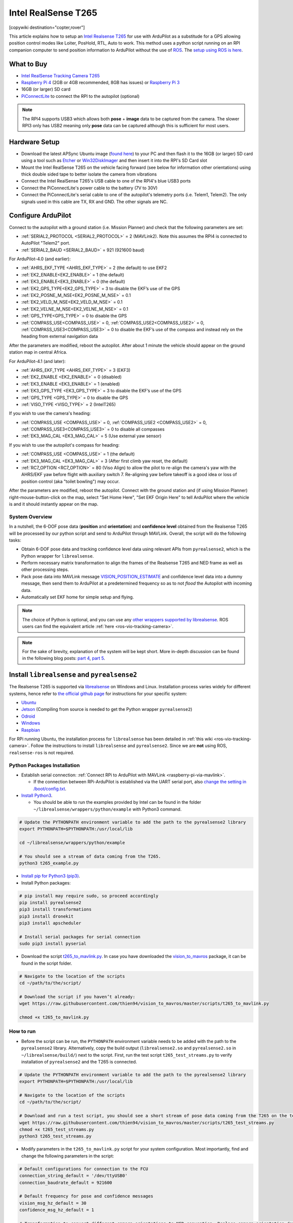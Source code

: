 .. _common-vio-tracking-camera:

====================
Intel RealSense T265
====================

[copywiki destination="copter,rover"]

..  youtube:: HCyTt0xK8CQ
    :width: 100%

This article explains how to setup an `Intel Realsense T265 <https://store.intelrealsense.com/buy-intel-realsense-tracking-camera-t265.html?_ga=2.225595998.511560227.1566178471-459370638.1562639781>`__ for use with ArduPilot as a substitude for a GPS allowing position control modes like Loiter, PosHold, RTL, Auto to work. This method uses a python script running on an RPI companion computer to send position information to ArduPilot without the use of `ROS <https://www.ros.org/>`__.  The `setup using ROS is here <https://ardupilot.org/dev/docs/ros-vio-tracking-camera.html>`__.

What to Buy
-----------

- `Intel RealSense Tracking Camera T265 <https://www.intelrealsense.com/tracking-camera-t265/>`__
- `Raspberry Pi 4 <https://www.raspberrypi.org/products/raspberry-pi-4-model-b/>`__ (2GB or 4GB recommended, 8GB has issues) or `Raspberry Pi 3 <https://www.raspberrypi.org/products/raspberry-pi-3-model-b/>`__
- 16GB (or larger) SD card
- `PiConnectLite <https://www.rpanion.com/product/pi-connect-lite/>`__ to connect the RPI to the autopilot (optional)

.. note::

    The RPI4 supports USB3 which allows both **pose** + **image** data to be captured from the camera.  The slower RPI3 only has USB2 meaning only **pose** data can be captured although this is sufficient for most users.

Hardware Setup
--------------

.. image:: ../../../images/t265-rpi4-pixhawk.png
    :target: ../_images/t265-rpi4-pixhawk.png
    :width: 500px

- Download the latest APSync Ubuntu image (`found here <https://firmware.ardupilot.org/Companion/apsync/apsync-rpi-ubuntu-t265-latest.img.xz>`__) to your PC and then flash it to the 16GB (or larger) SD card using a tool such as `Etcher <https://www.balena.io/etcher/>`__ or `Win32DiskImager <https://sourceforge.net/projects/win32diskimager/>`__ and then insert it into the RPI's SD Card slot
- Mount the Intel RealSense T265 on the vehicle facing forward (see below for information other orientations) using thick double sided tape to better isolate the camera from vibrations
- Connect the Intel RealSense T265's USB cable to one of the RPI4's blue USB3 ports
- Connect the PiConnectLite's power cable to the battery (7V to 30V)
- Connect the PiConnectLite's serial cable to one of the autopilot's telemetry ports (i.e. Telem1, Telem2). The only signals used in this cable are TX, RX and GND. The other signals are NC.

Configure ArduPilot
-------------------

Connect to the autopilot with a ground station (i.e. Mission Planner) and check that the following parameters are set:

- :ref:`SERIAL2_PROTOCOL <SERIAL2_PROTOCOL>` = 2 (MAVLink2).  Note this assumes the RPI4 is connected to AutoPilot "Telem2" port.
- :ref:`SERIAL2_BAUD <SERIAL2_BAUD>` = 921 (921600 baud)

For ArduPilot-4.0 (and earlier):

- :ref:`AHRS_EKF_TYPE <AHRS_EKF_TYPE>` = 2 (the default) to use EKF2
- :ref:`EK2_ENABLE<EK2_ENABLE>` = 1 (the default)
- :ref:`EK3_ENABLE<EK3_ENABLE>` = 0 (the default)
- :ref:`EK2_GPS_TYPE<EK2_GPS_TYPE>`  = 3 to disable the EKF’s use of the GPS
- :ref:`EK2_POSNE_M_NSE<EK2_POSNE_M_NSE>`  = 0.1
- :ref:`EK2_VELD_M_NSE<EK2_VELD_M_NSE>`  = 0.1
- :ref:`EK2_VELNE_M_NSE<EK2_VELNE_M_NSE>`  = 0.1
- :ref:`GPS_TYPE<GPS_TYPE>`  = 0 to disable the GPS
- :ref:`COMPASS_USE<COMPASS_USE>` = 0,  :ref:`COMPASS_USE2<COMPASS_USE2>`  = 0, :ref:`COMPASS_USE3<COMPASS_USE3>`  = 0 to disable the EKF’s use of the compass and instead rely on the heading from external navigation data

After the parameters are modified, reboot the autopilot.  After about 1 minute the vehicle should appear on the ground station map in central Africa.

For ArduPilot-4.1 (and later):

- :ref:`AHRS_EKF_TYPE <AHRS_EKF_TYPE>` = 3 (EKF3)
- :ref:`EK2_ENABLE <EK2_ENABLE>` = 0 (disabled)
- :ref:`EK3_ENABLE <EK3_ENABLE>` = 1 (enabled)
- :ref:`EK3_GPS_TYPE <EK3_GPS_TYPE>`  = 3 to disable the EKF’s use of the GPS
- :ref:`GPS_TYPE <GPS_TYPE>`  = 0 to disable the GPS
- :ref:`VISO_TYPE <VISO_TYPE>` = 2 (IntelT265)

If you wish to use the camera's heading:

- :ref:`COMPASS_USE <COMPASS_USE>` = 0, :ref:`COMPASS_USE2 <COMPASS_USE2>` = 0, :ref:`COMPASS_USE3<COMPASS_USE3>` = 0 to disable all compasses
- :ref:`EK3_MAG_CAL <EK3_MAG_CAL>` = 5 (Use external yaw sensor)

If you wish to use the autopilot's compass for heading:

- :ref:`COMPASS_USE <COMPASS_USE>` = 1 (the default)
- :ref:`EK3_MAG_CAL <EK3_MAG_CAL>` = 3 (After first climb yaw reset, the default)
- :ref:`RC7_OPTION <RC7_OPTION>` = 80 (Viso Align) to allow the pilot to re-align the camera's yaw with the AHRS/EKF yaw before flight with auxiliary switch 7.  Re-aligning yaw before takeoff is a good idea or loss of position control (aka "toilet bowling") may occur.

After the parameters are modified, reboot the autopilot.  Connect with the ground station and (if using Mission Planner) right-mouse-button-click on the map, select "Set Home Here", "Set EKF Origin Here" to tell ArduPilot where the vehicle is and it should instantly appear on the map.

System Overview
===============

.. image:: ../../../dev/source/images/ros-vio-connection.png
    :target: ../_images/ros-vio-connection.png

In a nutshell, the 6-DOF pose data (**position** and **orientation**) and **confidence level** obtained from the Realsense T265 will be processed by our python script and send to ArduPilot through MAVLink. Overall, the script will do the following tasks:

- Obtain 6-DOF pose data and tracking confidence level data using relevant APIs from ``pyrealsense2``, which is the Python wrapper for ``librealsense``.
- Perform necessary matrix transformation to align the frames of the Realsense T265 and NED frame as well as other processing steps.
- Pack pose data into MAVLink message `VISION_POSITION_ESTIMATE <https://mavlink.io/en/messages/common.html#VISION_POSITION_ESTIMATE>`__ and confidence level data into a dummy message, then send them to ArduPilot at a predetermined frequency so as to not `flood` the Autopilot with incoming data.
- Automatically set EKF home for simple setup and flying.

.. note::

   The choice of Python is optional, and you can use any `other wrappers supported by librealsense <https://github.com/IntelRealSense/librealsense/tree/master/wrappers#wrappers-for-intel-realsense-technology>`__.
   ROS users can find the equivalent article :ref:`here <ros-vio-tracking-camera>`.

.. note::

    For the sake of brevity, explanation of the system will be kept short. More in-depth discussion can be found in the following blog posts: `part 4 <https://discuss.ardupilot.org/t/integration-of-ardupilot-and-vio-tracking-camera-part-4-non-ros-bridge-to-mavlink-in-python/44001>`__, `part 5 <https://discuss.ardupilot.org/t/integration-of-ardupilot-and-vio-tracking-camera-part-5-camera-position-offsets-compensation-scale-calibration-and-compass-north-alignment-beta/44984>`__.

Install ``librealsense`` and ``pyrealsense2``
---------------------------------------------

The Realsense T265 is supported via `librealsense <https://github.com/IntelRealSense/librealsense>`__ on Windows and Linux. Installation process varies widely for different systems, hence refer to `the official github page <https://github.com/IntelRealSense/librealsense>`__ for instructions for your specific system:

- `Ubuntu <https://github.com/IntelRealSense/librealsense/blob/master/doc/installation.md>`__
- `Jetson <https://github.com/IntelRealSense/librealsense/blob/master/wrappers/python/readme.md>`__ (Compiling from source is needed to get the Python wrapper ``pyrealsense2``)
- `Odroid <https://github.com/IntelRealSense/librealsense/blob/master/doc/installation_odroid.md>`__
- `Windows <https://github.com/IntelRealSense/librealsense/blob/master/doc/installation_windows.md>`__
- `Raspbian <https://github.com/IntelRealSense/librealsense/blob/master/doc/installation_raspbian.md>`__

For RPi running Ubuntu, the installation process for ``librealsense`` has been detailed in :ref:`this wiki <ros-vio-tracking-camera>`. Follow the instructions to install ``librealsense`` and ``pyrealsense2``. Since we are **not** using ROS, ``realsense-ros`` is not required.


Python Packages Installation
============================

- Establish serial connection: :ref:`Connect RPi to ArduPilot with MAVLink <raspberry-pi-via-mavlink>`.

  - If the connection between RPi-ArduPilot is established via the UART serial port, also `change the setting in /boot/config.txt <https://discuss.ardupilot.org/t/communicating-with-raspberry-pi-3b/39269/8>`__.

- `Install Python3 <https://realpython.com/installing-python/#ubuntu>`__. 

  - You should be able to run the examples provided by Intel can be found in the folder ``~/librealsense/wrappers/python/example`` with Python3 command.

.. code-block:: bash

    # Update the PYTHONPATH environment variable to add the path to the pyrealsense2 library
    export PYTHONPATH=$PYTHONPATH:/usr/local/lib

    cd ~/librealsense/wrappers/python/example

    # You should see a stream of data coming from the T265.
    python3 t265_example.py

- `Install pip for Python3 (pip3) <https://linuxize.com/post/how-to-install-pip-on-ubuntu-18.04/#installing-pip-for-python-3>`__.

- Install Python packages:

.. code-block:: bash

    # pip install may require sudo, so proceed accordingly
    pip install pyrealsense2
    pip3 install transformations
    pip3 install dronekit
    pip3 install apscheduler

    # Install serial packages for serial connection
    sudo pip3 install pyserial

- Download the script `t265_to_mavlink.py <https://github.com/thien94/vision_to_mavros/blob/master/scripts/t265_to_mavlink.py>`__. In case you have downloaded the `vision_to_mavros <https://github.com/thien94/vision_to_mavros>`__ package, it can be found in the script folder.

.. code-block:: bash

    # Navigate to the location of the scripts
    cd ~/path/to/the/script/

    # Download the script if you haven’t already:
    wget https://raw.githubusercontent.com/thien94/vision_to_mavros/master/scripts/t265_to_mavlink.py

    chmod +x t265_to_mavlink.py

How to run
==========

- Before the script can be run, the ``PYTHONPATH`` environment variable needs to be added with the path to the ``pyrealsense2`` library. Alternatively, copy the build output (``librealsense2.so`` and ``pyrealsense2.so`` in ``~/librealsense/build/``) next to the script. First, run the test script ``t265_test_streams.py`` to verify installation of ``pyrealsense2`` and the T265 is connected.

.. code-block:: bash

    # Update the PYTHONPATH environment variable to add the path to the pyrealsense2 library
    export PYTHONPATH=$PYTHONPATH:/usr/local/lib

    # Navigate to the location of the scripts
    cd ~/path/to/the/script/

    # Download and run a test script, you should see a short stream of pose data coming from the T265 on the terminal
    wget https://raw.githubusercontent.com/thien94/vision_to_mavros/master/scripts/t265_test_streams.py
    chmod +x t265_test_streams.py
    python3 t265_test_streams.py

- Modify parameters in the ``t265_to_mavlink.py`` script for your system configuration. Most importantly, find and change the following parameters in the script:

.. code-block:: bash

    # Default configurations for connection to the FCU
    connection_string_default = '/dev/ttyUSB0'
    connection_baudrate_default = 921600

    # Default frequency for pose and confidence messages
    vision_msg_hz_default = 30
    confidence_msg_hz_default = 1

    # Transformation to convert different camera orientations to NED convention. Replace camera_orientation_default for your configuration.
    #   0: Forward, USB port to the right
    #   1: Downfacing, USB port to the right 
    camera_orientation_default = 0

- The parameters can also be passed as input arguments from the command line. Now let's run the main script:

.. code-block:: bash

    # For serial connection: set udev.rules in order to get the USB available; allow permission to serial
    sudo chmod 666 /dev/ttyUSB0

    # When everything is working and all defaults are set:
    python3 t265_to_mavlink.py

.. tip::
    View all available input arguments: ``python3 t265_to_mavlink.py --help``

Verification before testing
===========================

- To verify that ArduPilot is receiving ``VISION_POSITION_ESTIMATE`` messages, on Mission Planner: press ``Ctrl+F`` and click on “Mavlink Inspector”, you should be able to see data coming in. The confidence level can be viewed in message ``VISION_POSITION_DELTA``, field ``confidence``.

.. image:: ../../../dev/source/images/ros-vio-check-data.png
    :target: ../../../dev/source/images/ros-vio-check-data.png

- Changes in value of the tracking confidence level can also be notified on Mission Planner’s message panel, HUD and by speech. These notifications will pop up when the system starts and when confidence level changes to a new state, for example from ``Medium`` to ``High``.

  - To enable speech in Mission Planner: Tab Config/Tuning > Planner > Speech > tick on "Enable speech".
  - If there are some messages constantly displayed on the HUD, you might not be able to see / hear the confidence level notification.
  - If telemetry is slow, notification might be dropped. You can still see the latest message in MAVLink Inspector, message ``STATUSTEXT``.


Ground Test
===========

- After power on, ssh into the companion computer, navigate to the script and run: ``python3 t265_to_mavlink.py``.

- Wait until the quadcopter icon appears on the map of Mission Planner.

- Pick-up the vehicle and walk it around, check that the vehicle’s position movements are shown on the map. The trajectory of the vehicle on the map should reflect the real movements without too much distortion or overshoot. Below is an example of walking in a 2m x 2m square.

.. image:: ../../../dev/source/images/ros-vio-ground-test.png
    :target: ../../../dev/source/images/ros-vio-ground-test.png

- During the test, view the confidence level and verify tracking performance. For most applications you should trust the full 6dof pose only in **high** confidence. If you only need the rotation (3dof), lower confidence poses can be used.

- If the external navigation data is lost for any reason (tracking lost, script is interrupted etc.), reboot the Autopilot.

.. tip::

    If you are flying in a confined environment, it might be best to go around the safety perimeter of flying, view the trajectory on the map, then remember not to fly/setup mission beyond that perimeter.

Flight Test
===========

For your first flight:

- Takeoff in Stabilize or Alt-Hold, check that the vehicle is stable.

- Move the vehicle around and observe the position on Mission Planner to see if tracking is stable.

- Switch to Loiter, but always ready to switch back to Stabilize/Alt-Hold if anything goes awry.

- Otherwise, the vehicle should hover stably and able to keep its position.

- Move the vehicle around (translate, rotate) at varying speed, always ready to switch back to Stabilize/Alt-Hold.

If everything works as expected, next time you can arm and takeoff in Loiter mode.

.. tip::

   Always confirm that position feedback is running ok before switching to Loiter mode. Also look out for the safety boundary in your environment, i.e. where tracking might get lost due to lack of features, fast or rotation movement. 

Indoor and Outdoor Experiments
==============================

..  youtube:: lQbVqNtuA0s
    :width: 100%

..  youtube:: KOF9GndtruA
    :width: 100%

DataFlash logging
=================

- The visual odometry information will appear in the ``VISO`` dataflash log messages.
- EKF's visual odometry information will appear in XKFD messages

Autorun at boot
===============

The script can be run automatically at boot time.

- Download or create a shell file ``t265.sh``, modify the path to `t265_to_mavlink.py` script in this shell file, then make it executable:

.. code-block:: bash

    wget https://raw.githubusercontent.com/thien94/vision_to_mavros/master/scripts/t265.sh

    nano t265.sh

    # In t265.sh, change the path to t265_to_mavlink.py, in my case:
    # /home/ubuntu/catkin_ws/src/vision_to_mavros/scripts/t265_to_mavlink.py

    chmod +x /path/to/t265.sh

    # Run test the shell. The script t265_to_mavlink.py should run as normal
    ./t265.sh

- Depends on your system, use `any method <https://blog.frd.mn/how-to-set-up-proper-startstop-services-ubuntu-debian-mac-windows/>`__ to make the script autorun at boot. In the steps below, we will use ``systemd`` to turn it into a service.

- Let’s create a file ``/etc/systemd/system/t265.service`` with the following content. Set your actual username after ``User=`` and set the proper path to your ``t265.sh`` in ``ExecStart=``.

.. code-block:: bash

    [Unit]
    Description=Realsense T265 Service
    After==multi-user.target
    StartLimitIntervalSec=0
    Conflicts=

    [Service]
    User=ubuntu
    EnvironmentFile=
    ExecStartPre=
    ExecStart=/home/ubuntu/catkin_ws/src/vision_to_mavros/scripts/t265.sh

    Restart=on-failure
    RestartSec=1

    [Install]
    WantedBy=multi-user.target

- That’s it. We can now start the service and automatically get it to start on boot:

.. code-block:: bash

    systemctl start t265

    systemctl enable t265
